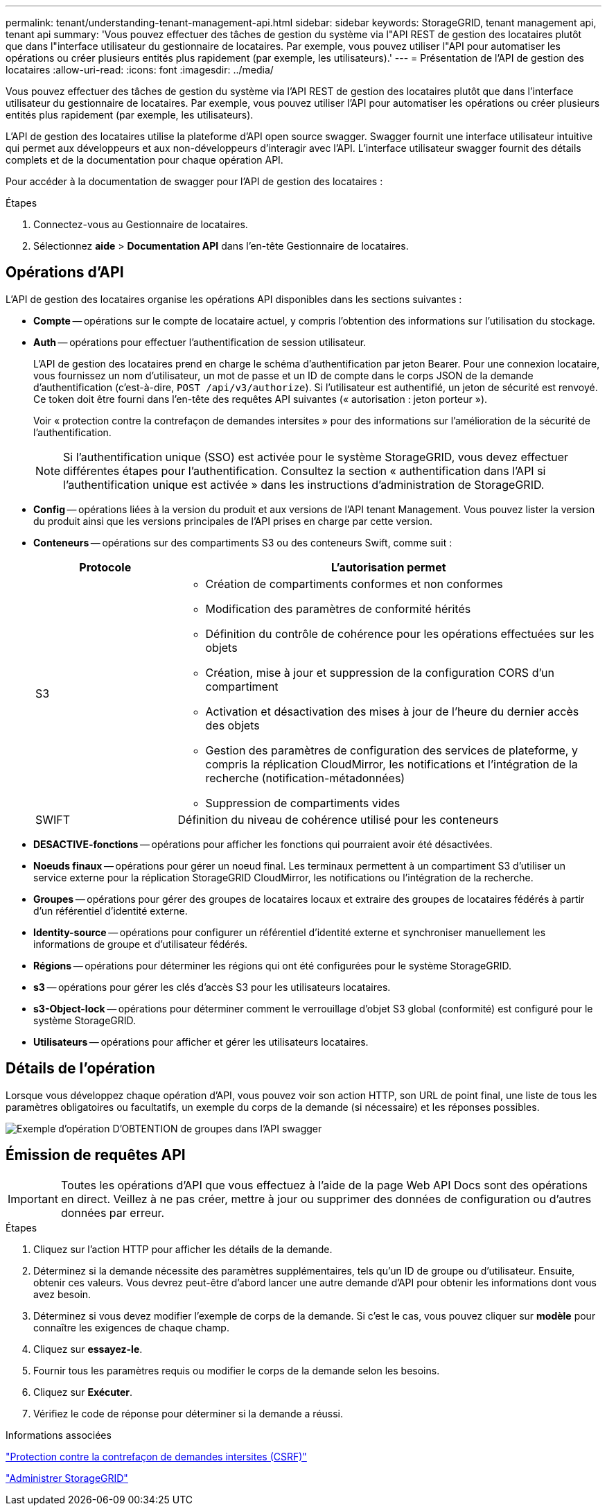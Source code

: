 ---
permalink: tenant/understanding-tenant-management-api.html 
sidebar: sidebar 
keywords: StorageGRID, tenant management api, tenant api 
summary: 'Vous pouvez effectuer des tâches de gestion du système via l"API REST de gestion des locataires plutôt que dans l"interface utilisateur du gestionnaire de locataires. Par exemple, vous pouvez utiliser l"API pour automatiser les opérations ou créer plusieurs entités plus rapidement (par exemple, les utilisateurs).' 
---
= Présentation de l'API de gestion des locataires
:allow-uri-read: 
:icons: font
:imagesdir: ../media/


[role="lead"]
Vous pouvez effectuer des tâches de gestion du système via l'API REST de gestion des locataires plutôt que dans l'interface utilisateur du gestionnaire de locataires. Par exemple, vous pouvez utiliser l'API pour automatiser les opérations ou créer plusieurs entités plus rapidement (par exemple, les utilisateurs).

L'API de gestion des locataires utilise la plateforme d'API open source swagger. Swagger fournit une interface utilisateur intuitive qui permet aux développeurs et aux non-développeurs d'interagir avec l'API. L'interface utilisateur swagger fournit des détails complets et de la documentation pour chaque opération API.

Pour accéder à la documentation de swagger pour l'API de gestion des locataires :

.Étapes
. Connectez-vous au Gestionnaire de locataires.
. Sélectionnez *aide* > *Documentation API* dans l'en-tête Gestionnaire de locataires.




== Opérations d'API

L'API de gestion des locataires organise les opérations API disponibles dans les sections suivantes :

* *Compte* -- opérations sur le compte de locataire actuel, y compris l'obtention des informations sur l'utilisation du stockage.
* *Auth* -- opérations pour effectuer l'authentification de session utilisateur.
+
L'API de gestion des locataires prend en charge le schéma d'authentification par jeton Bearer. Pour une connexion locataire, vous fournissez un nom d'utilisateur, un mot de passe et un ID de compte dans le corps JSON de la demande d'authentification (c'est-à-dire, `POST /api/v3/authorize`). Si l'utilisateur est authentifié, un jeton de sécurité est renvoyé. Ce token doit être fourni dans l'en-tête des requêtes API suivantes (« autorisation : jeton porteur »).

+
Voir « protection contre la contrefaçon de demandes intersites » pour des informations sur l'amélioration de la sécurité de l'authentification.

+

NOTE: Si l'authentification unique (SSO) est activée pour le système StorageGRID, vous devez effectuer différentes étapes pour l'authentification. Consultez la section « authentification dans l'API si l'authentification unique est activée » dans les instructions d'administration de StorageGRID.

* *Config* -- opérations liées à la version du produit et aux versions de l'API tenant Management. Vous pouvez lister la version du produit ainsi que les versions principales de l'API prises en charge par cette version.
* *Conteneurs* -- opérations sur des compartiments S3 ou des conteneurs Swift, comme suit :
+
[cols="1a,3a"]
|===
| Protocole | L'autorisation permet 


 a| 
S3
 a| 
** Création de compartiments conformes et non conformes
** Modification des paramètres de conformité hérités
** Définition du contrôle de cohérence pour les opérations effectuées sur les objets
** Création, mise à jour et suppression de la configuration CORS d'un compartiment
** Activation et désactivation des mises à jour de l'heure du dernier accès des objets
** Gestion des paramètres de configuration des services de plateforme, y compris la réplication CloudMirror, les notifications et l'intégration de la recherche (notification-métadonnées)
** Suppression de compartiments vides




 a| 
SWIFT
 a| 
Définition du niveau de cohérence utilisé pour les conteneurs

|===
* *DESACTIVE-fonctions* -- opérations pour afficher les fonctions qui pourraient avoir été désactivées.
* *Noeuds finaux* -- opérations pour gérer un noeud final. Les terminaux permettent à un compartiment S3 d'utiliser un service externe pour la réplication StorageGRID CloudMirror, les notifications ou l'intégration de la recherche.
* *Groupes* -- opérations pour gérer des groupes de locataires locaux et extraire des groupes de locataires fédérés à partir d'un référentiel d'identité externe.
* *Identity-source* -- opérations pour configurer un référentiel d'identité externe et synchroniser manuellement les informations de groupe et d'utilisateur fédérés.
* *Régions* -- opérations pour déterminer les régions qui ont été configurées pour le système StorageGRID.
* *s3* -- opérations pour gérer les clés d'accès S3 pour les utilisateurs locataires.
* *s3-Object-lock* -- opérations pour déterminer comment le verrouillage d'objet S3 global (conformité) est configuré pour le système StorageGRID.
* *Utilisateurs* -- opérations pour afficher et gérer les utilisateurs locataires.




== Détails de l'opération

Lorsque vous développez chaque opération d'API, vous pouvez voir son action HTTP, son URL de point final, une liste de tous les paramètres obligatoires ou facultatifs, un exemple du corps de la demande (si nécessaire) et les réponses possibles.

image::../media/tenant_api_swagger_example.gif[Exemple d'opération D'OBTENTION de groupes dans l'API swagger]



== Émission de requêtes API


IMPORTANT: Toutes les opérations d'API que vous effectuez à l'aide de la page Web API Docs sont des opérations en direct. Veillez à ne pas créer, mettre à jour ou supprimer des données de configuration ou d'autres données par erreur.

.Étapes
. Cliquez sur l'action HTTP pour afficher les détails de la demande.
. Déterminez si la demande nécessite des paramètres supplémentaires, tels qu'un ID de groupe ou d'utilisateur. Ensuite, obtenir ces valeurs. Vous devrez peut-être d'abord lancer une autre demande d'API pour obtenir les informations dont vous avez besoin.
. Déterminez si vous devez modifier l'exemple de corps de la demande. Si c'est le cas, vous pouvez cliquer sur *modèle* pour connaître les exigences de chaque champ.
. Cliquez sur *essayez-le*.
. Fournir tous les paramètres requis ou modifier le corps de la demande selon les besoins.
. Cliquez sur *Exécuter*.
. Vérifiez le code de réponse pour déterminer si la demande a réussi.


.Informations associées
link:protecting-against-cross-site-request-forgery-csrf.html["Protection contre la contrefaçon de demandes intersites (CSRF)"]

link:../admin/index.html["Administrer StorageGRID"]
